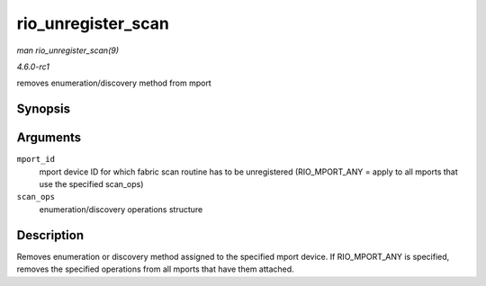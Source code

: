
.. _API-rio-unregister-scan:

===================
rio_unregister_scan
===================

*man rio_unregister_scan(9)*

*4.6.0-rc1*

removes enumeration/discovery method from mport


Synopsis
========

.. c:function:: int rio_unregister_scan( int mport_id, struct rio_scan * scan_ops )

Arguments
=========

``mport_id``
    mport device ID for which fabric scan routine has to be unregistered (RIO_MPORT_ANY = apply to all mports that use the specified scan_ops)

``scan_ops``
    enumeration/discovery operations structure


Description
===========

Removes enumeration or discovery method assigned to the specified mport device. If RIO_MPORT_ANY is specified, removes the specified operations from all mports that have them
attached.
